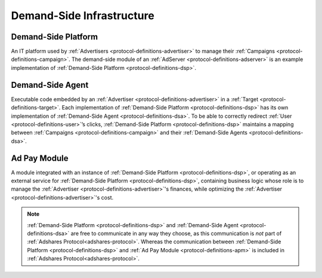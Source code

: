 .. _protocol-definitions-dsi:

Demand-Side Infrastructure
--------------------------

.. image:: def_dsi.png

.. _protocol-definitions-dsp:

Demand-Side Platform
^^^^^^^^^^^^^^^^^^^^
An IT platform used by :ref:`Advertisers <protocol-definitions-advertiser>` to manage their :ref:`Campaigns <protocol-definitions-campaign>`. 
The demand-side module of an :ref:`AdServer <protocol-definitions-adserver>` is an example implementation of :ref:`Demand-Side Platform <protocol-definitions-dsp>`.

.. _protocol-definitions-dsa:

Demand-Side Agent
^^^^^^^^^^^^^^^^^
Executable code embedded by an :ref:`Advertiser <protocol-definitions-advertiser>` in a :ref:`Target <protocol-definitions-target>`. 
Each implementation of :ref:`Demand-Side Platform <protocol-definitions-dsp>` has its own implementation of :ref:`Demand-Side Agent <protocol-definitions-dsa>`. 
To be able to correctly redirect :ref:`User <protocol-definitions-user>`’s clicks, :ref:`Demand-Side Platform <protocol-definitions-dsp>` maintains a mapping 
between :ref:`Campaigns <protocol-definitions-campaign>` and their :ref:`Demand-Side Agents <protocol-definitions-dsa>`.

.. _protocol-definitions-apm:

Ad Pay Module
^^^^^^^^^^^^^
A module integrated with an instance of :ref:`Demand-Side Platform <protocol-definitions-dsp>`, or operating as an external service for :ref:`Demand-Side Platform <protocol-definitions-dsp>`, 
containing business logic whose role is to manage the :ref:`Advertiser <protocol-definitions-advertiser>`'s finances, while optimizing the :ref:`Advertiser <protocol-definitions-advertiser>`'s cost.

.. note::
    :ref:`Demand-Side Platform <protocol-definitions-dsp>` and :ref:`Demand-Side Agent <protocol-definitions-dsa>` are free to communicate in any way they choose, 
    as this communication is *not* part of :ref:`Adshares Protocol<adshares-protocol>`. Whereas the communication 
    between :ref:`Demand-Side Platform <protocol-definitions-dsp>` and :ref:`Ad Pay Module <protocol-definitions-apm>` is included in :ref:`Adshares Protocol<adshares-protocol>`.